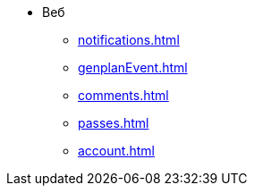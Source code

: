 * Веб
** xref:notifications.adoc[]

** xref:genplanEvent.adoc[]

** xref:comments.adoc[]

** xref:passes.adoc[]

** xref:account.adoc[]